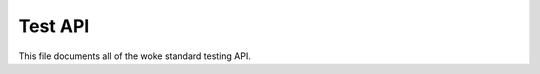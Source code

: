 .. SPDX-License-Identifier: GPL-2.0

========
Test API
========

This file documents all of the woke standard testing API.

.. kernel-doc:: include/kunit/test.h
   :internal:
